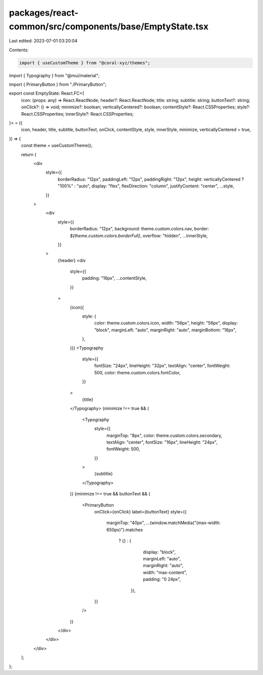 packages/react-common/src/components/base/EmptyState.tsx
========================================================

Last edited: 2023-07-01 03:20:04

Contents:

.. code-block:: tsx

    import { useCustomTheme } from "@coral-xyz/themes";
import { Typography } from "@mui/material";

import { PrimaryButton } from "./PrimaryButton";

export const EmptyState: React.FC<{
  icon: (props: any) => React.ReactNode;
  header?: React.ReactNode;
  title: string;
  subtitle: string;
  buttonText?: string;
  onClick?: () => void;
  minimize?: boolean;
  verticallyCentered?: boolean;
  contentStyle?: React.CSSProperties;
  style?: React.CSSProperties;
  innerStyle?: React.CSSProperties;
}> = ({
  icon,
  header,
  title,
  subtitle,
  buttonText,
  onClick,
  contentStyle,
  style,
  innerStyle,
  minimize,
  verticallyCentered = true,
}) => {
  const theme = useCustomTheme();

  return (
    <div
      style={{
        borderRadius: "12px",
        paddingLeft: "12px",
        paddingRight: "12px",
        height: verticallyCentered ? "100%" : "auto",
        display: "flex",
        flexDirection: "column",
        justifyContent: "center",
        ...style,
      }}
    >
      <div
        style={{
          borderRadius: "12px",
          background: theme.custom.colors.nav,
          border: `${theme.custom.colors.borderFull}`,
          overflow: "hidden",
          ...innerStyle,
        }}
      >
        {header}
        <div
          style={{
            padding: "16px",
            ...contentStyle,
          }}
        >
          {icon({
            style: {
              color: theme.custom.colors.icon,
              width: "56px",
              height: "56px",
              display: "block",
              marginLeft: "auto",
              marginRight: "auto",
              marginBottom: "16px",
            },
          })}
          <Typography
            style={{
              fontSize: "24px",
              lineHeight: "32px",
              textAlign: "center",
              fontWeight: 500,
              color: theme.custom.colors.fontColor,
            }}
          >
            {title}
          </Typography>
          {minimize !== true && (
            <Typography
              style={{
                marginTop: "8px",
                color: theme.custom.colors.secondary,
                textAlign: "center",
                fontSize: "16px",
                lineHeight: "24px",
                fontWeight: 500,
              }}
            >
              {subtitle}
            </Typography>
          )}
          {minimize !== true && buttonText && (
            <PrimaryButton
              onClick={onClick}
              label={buttonText}
              style={{
                marginTop: "40px",
                ...(window.matchMedia("(max-width: 650px)").matches
                  ? {}
                  : {
                      display: "block",
                      marginLeft: "auto",
                      marginRight: "auto",
                      width: "max-content",
                      padding: "0 24px",
                    }),
              }}
            />
          )}
        </div>
      </div>
    </div>
  );
};


